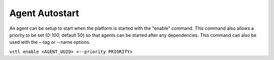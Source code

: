 .. _Agent-Autostart:

Agent Autostart
===============

An agent can be setup to start when the platform is started with the
"enable" command. This command also allows a priority to be set (0-100,
default 50) so that agents can be started after any dependencies. This
command can also be used with the --tag or --name options.

``vctl enable <AGENT_UUID> <--priority PRIORITY>``
